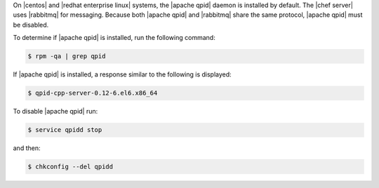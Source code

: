 .. The contents of this file are included in multiple topics.
.. This file should not be changed in a way that hinders its ability to appear in multiple documentation sets. 

On |centos| and |redhat enterprise linux|  systems, the |apache qpid| daemon is installed by default. The |chef server| uses |rabbitmq| for messaging. Because both |apache qpid| and |rabbitmq| share the same protocol, |apache qpid| must be disabled.

To determine if |apache qpid| is installed, run the following command:

.. code-block:: bash

   $ rpm -qa | grep qpid

If |apache qpid| is installed, a response similar to the following is displayed:

.. code-block:: bash

   $ qpid-cpp-server-0.12-6.el6.x86_64

To disable |apache qpid| run:

.. code-block:: bash

   $ service qpidd stop

and then:

.. code-block:: bash

   $ chkconfig --del qpidd
